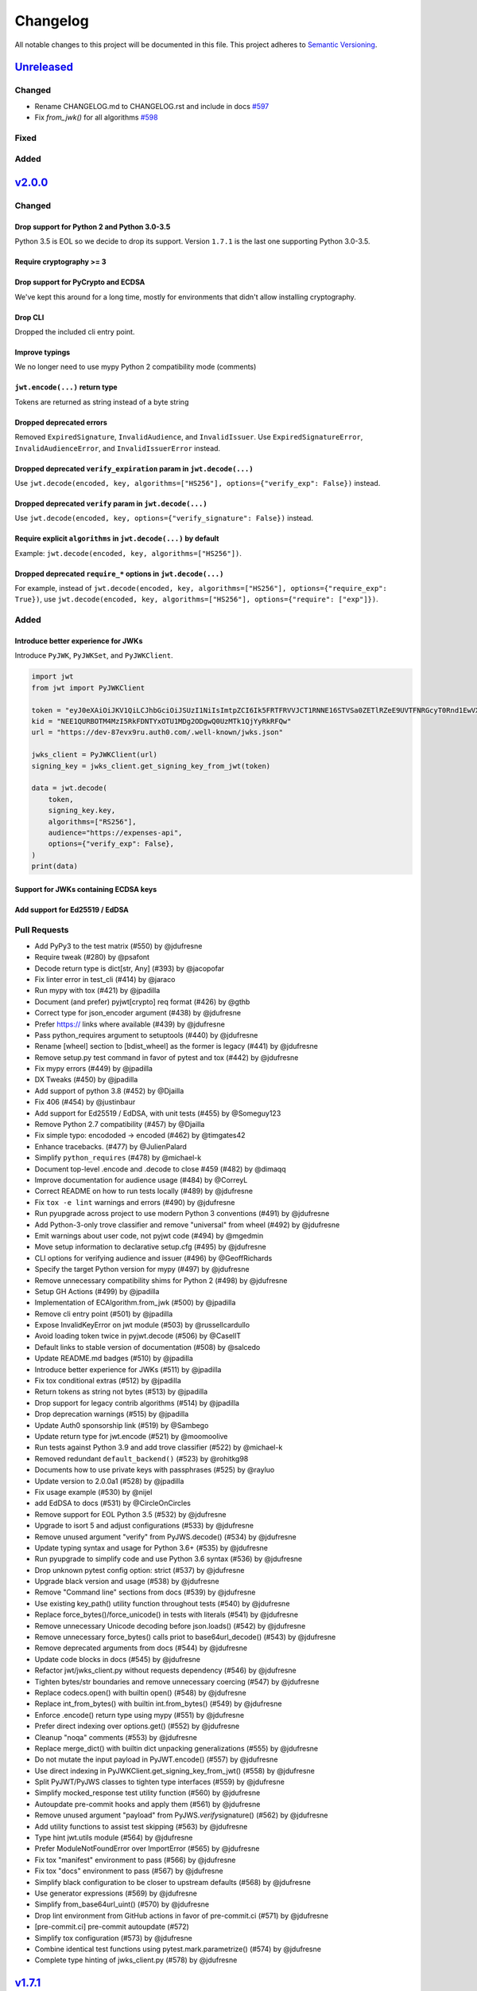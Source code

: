 Changelog
=========

All notable changes to this project will be documented in this file.
This project adheres to `Semantic Versioning <https://semver.org/>`__.

`Unreleased <https://github.com/jpadilla/pyjwt/compare/2.0.0...HEAD>`__
-----------------------------------------------------------------------

Changed
~~~~~~~

- Rename CHANGELOG.md to CHANGELOG.rst and include in docs `#597 <https://github.com/jpadilla/pyjwt/pull/597>`__
- Fix `from_jwk()` for all algorithms `#598 <https://github.com/jpadilla/pyjwt/pull/598>`__

Fixed
~~~~~

Added
~~~~~

`v2.0.0 <https://github.com/jpadilla/pyjwt/compare/1.7.1...2.0.0>`__
--------------------------------------------------------------------

Changed
~~~~~~~

Drop support for Python 2 and Python 3.0-3.5
^^^^^^^^^^^^^^^^^^^^^^^^^^^^^^^^^^^^^^^^^^^^

Python 3.5 is EOL so we decide to drop its support. Version ``1.7.1`` is
the last one supporting Python 3.0-3.5.

Require cryptography >= 3
^^^^^^^^^^^^^^^^^^^^^^^^^

Drop support for PyCrypto and ECDSA
^^^^^^^^^^^^^^^^^^^^^^^^^^^^^^^^^^^

We've kept this around for a long time, mostly for environments that
didn't allow installing cryptography.

Drop CLI
^^^^^^^^

Dropped the included cli entry point.

Improve typings
^^^^^^^^^^^^^^^

We no longer need to use mypy Python 2 compatibility mode (comments)

``jwt.encode(...)`` return type
^^^^^^^^^^^^^^^^^^^^^^^^^^^^^^^

Tokens are returned as string instead of a byte string

Dropped deprecated errors
^^^^^^^^^^^^^^^^^^^^^^^^^

Removed ``ExpiredSignature``, ``InvalidAudience``, and
``InvalidIssuer``. Use ``ExpiredSignatureError``,
``InvalidAudienceError``, and ``InvalidIssuerError`` instead.

Dropped deprecated ``verify_expiration`` param in ``jwt.decode(...)``
^^^^^^^^^^^^^^^^^^^^^^^^^^^^^^^^^^^^^^^^^^^^^^^^^^^^^^^^^^^^^^^^^^^^^

Use
``jwt.decode(encoded, key, algorithms=["HS256"], options={"verify_exp": False})``
instead.

Dropped deprecated ``verify`` param in ``jwt.decode(...)``
^^^^^^^^^^^^^^^^^^^^^^^^^^^^^^^^^^^^^^^^^^^^^^^^^^^^^^^^^^

Use ``jwt.decode(encoded, key, options={"verify_signature": False})``
instead.

Require explicit ``algorithms`` in ``jwt.decode(...)`` by default
^^^^^^^^^^^^^^^^^^^^^^^^^^^^^^^^^^^^^^^^^^^^^^^^^^^^^^^^^^^^^^^^^

Example: ``jwt.decode(encoded, key, algorithms=["HS256"])``.

Dropped deprecated ``require_*`` options in ``jwt.decode(...)``
^^^^^^^^^^^^^^^^^^^^^^^^^^^^^^^^^^^^^^^^^^^^^^^^^^^^^^^^^^^^^^^

For example, instead of
``jwt.decode(encoded, key, algorithms=["HS256"], options={"require_exp": True})``,
use
``jwt.decode(encoded, key, algorithms=["HS256"], options={"require": ["exp"]})``.

Added
~~~~~

Introduce better experience for JWKs
^^^^^^^^^^^^^^^^^^^^^^^^^^^^^^^^^^^^

Introduce ``PyJWK``, ``PyJWKSet``, and ``PyJWKClient``.

.. code:: python

    import jwt
    from jwt import PyJWKClient

    token = "eyJ0eXAiOiJKV1QiLCJhbGciOiJSUzI1NiIsImtpZCI6Ik5FRTFRVVJCT1RNNE16STVSa0ZETlRZeE9UVTFNRGcyT0Rnd1EwVXpNVGsxUWpZeVJrUkZRdyJ9.eyJpc3MiOiJodHRwczovL2Rldi04N2V2eDlydS5hdXRoMC5jb20vIiwic3ViIjoiYVc0Q2NhNzl4UmVMV1V6MGFFMkg2a0QwTzNjWEJWdENAY2xpZW50cyIsImF1ZCI6Imh0dHBzOi8vZXhwZW5zZXMtYXBpIiwiaWF0IjoxNTcyMDA2OTU0LCJleHAiOjE1NzIwMDY5NjQsImF6cCI6ImFXNENjYTc5eFJlTFdVejBhRTJINmtEME8zY1hCVnRDIiwiZ3R5IjoiY2xpZW50LWNyZWRlbnRpYWxzIn0.PUxE7xn52aTCohGiWoSdMBZGiYAHwE5FYie0Y1qUT68IHSTXwXVd6hn02HTah6epvHHVKA2FqcFZ4GGv5VTHEvYpeggiiZMgbxFrmTEY0csL6VNkX1eaJGcuehwQCRBKRLL3zKmA5IKGy5GeUnIbpPHLHDxr-GXvgFzsdsyWlVQvPX2xjeaQ217r2PtxDeqjlf66UYl6oY6AqNS8DH3iryCvIfCcybRZkc_hdy-6ZMoKT6Piijvk_aXdm7-QQqKJFHLuEqrVSOuBqqiNfVrG27QzAPuPOxvfXTVLXL2jek5meH6n-VWgrBdoMFH93QEszEDowDAEhQPHVs0xj7SIzA"
    kid = "NEE1QURBOTM4MzI5RkFDNTYxOTU1MDg2ODgwQ0UzMTk1QjYyRkRFQw"
    url = "https://dev-87evx9ru.auth0.com/.well-known/jwks.json"

    jwks_client = PyJWKClient(url)
    signing_key = jwks_client.get_signing_key_from_jwt(token)

    data = jwt.decode(
        token,
        signing_key.key,
        algorithms=["RS256"],
        audience="https://expenses-api",
        options={"verify_exp": False},
    )
    print(data)

Support for JWKs containing ECDSA keys
^^^^^^^^^^^^^^^^^^^^^^^^^^^^^^^^^^^^^^

Add support for Ed25519 / EdDSA
^^^^^^^^^^^^^^^^^^^^^^^^^^^^^^^

Pull Requests
~~~~~~~~~~~~~

-  Add PyPy3 to the test matrix (#550) by @jdufresne
-  Require tweak (#280) by @psafont
-  Decode return type is dict[str, Any] (#393) by @jacopofar
-  Fix linter error in test\_cli (#414) by @jaraco
-  Run mypy with tox (#421) by @jpadilla
-  Document (and prefer) pyjwt[crypto] req format (#426) by @gthb
-  Correct type for json\_encoder argument (#438) by @jdufresne
-  Prefer https:// links where available (#439) by @jdufresne
-  Pass python\_requires argument to setuptools (#440) by @jdufresne
-  Rename [wheel] section to [bdist\_wheel] as the former is legacy
   (#441) by @jdufresne
-  Remove setup.py test command in favor of pytest and tox (#442) by
   @jdufresne
-  Fix mypy errors (#449) by @jpadilla
-  DX Tweaks (#450) by @jpadilla
-  Add support of python 3.8 (#452) by @Djailla
-  Fix 406 (#454) by @justinbaur
-  Add support for Ed25519 / EdDSA, with unit tests (#455) by
   @Someguy123
-  Remove Python 2.7 compatibility (#457) by @Djailla
-  Fix simple typo: encododed -> encoded (#462) by @timgates42
-  Enhance tracebacks. (#477) by @JulienPalard
-  Simplify ``python_requires`` (#478) by @michael-k
-  Document top-level .encode and .decode to close #459 (#482) by
   @dimaqq
-  Improve documentation for audience usage (#484) by @CorreyL
-  Correct README on how to run tests locally (#489) by @jdufresne
-  Fix ``tox -e lint`` warnings and errors (#490) by @jdufresne
-  Run pyupgrade across project to use modern Python 3 conventions
   (#491) by @jdufresne
-  Add Python-3-only trove classifier and remove "universal" from wheel
   (#492) by @jdufresne
-  Emit warnings about user code, not pyjwt code (#494) by @mgedmin
-  Move setup information to declarative setup.cfg (#495) by @jdufresne
-  CLI options for verifying audience and issuer (#496) by
   @GeoffRichards
-  Specify the target Python version for mypy (#497) by @jdufresne
-  Remove unnecessary compatibility shims for Python 2 (#498) by
   @jdufresne
-  Setup GH Actions (#499) by @jpadilla
-  Implementation of ECAlgorithm.from\_jwk (#500) by @jpadilla
-  Remove cli entry point (#501) by @jpadilla
-  Expose InvalidKeyError on jwt module (#503) by @russellcardullo
-  Avoid loading token twice in pyjwt.decode (#506) by @CaselIT
-  Default links to stable version of documentation (#508) by @salcedo
-  Update README.md badges (#510) by @jpadilla
-  Introduce better experience for JWKs (#511) by @jpadilla
-  Fix tox conditional extras (#512) by @jpadilla
-  Return tokens as string not bytes (#513) by @jpadilla
-  Drop support for legacy contrib algorithms (#514) by @jpadilla
-  Drop deprecation warnings (#515) by @jpadilla
-  Update Auth0 sponsorship link (#519) by @Sambego
-  Update return type for jwt.encode (#521) by @moomoolive
-  Run tests against Python 3.9 and add trove classifier (#522) by
   @michael-k
-  Removed redundant ``default_backend()`` (#523) by @rohitkg98
-  Documents how to use private keys with passphrases (#525) by @rayluo
-  Update version to 2.0.0a1 (#528) by @jpadilla
-  Fix usage example (#530) by @nijel
-  add EdDSA to docs (#531) by @CircleOnCircles
-  Remove support for EOL Python 3.5 (#532) by @jdufresne
-  Upgrade to isort 5 and adjust configurations (#533) by @jdufresne
-  Remove unused argument "verify" from PyJWS.decode() (#534) by
   @jdufresne
-  Update typing syntax and usage for Python 3.6+ (#535) by @jdufresne
-  Run pyupgrade to simplify code and use Python 3.6 syntax (#536) by
   @jdufresne
-  Drop unknown pytest config option: strict (#537) by @jdufresne
-  Upgrade black version and usage (#538) by @jdufresne
-  Remove "Command line" sections from docs (#539) by @jdufresne
-  Use existing key\_path() utility function throughout tests (#540) by
   @jdufresne
-  Replace force\_bytes()/force\_unicode() in tests with literals (#541)
   by @jdufresne
-  Remove unnecessary Unicode decoding before json.loads() (#542) by
   @jdufresne
-  Remove unnecessary force\_bytes() calls priot to base64url\_decode()
   (#543) by @jdufresne
-  Remove deprecated arguments from docs (#544) by @jdufresne
-  Update code blocks in docs (#545) by @jdufresne
-  Refactor jwt/jwks\_client.py without requests dependency (#546) by
   @jdufresne
-  Tighten bytes/str boundaries and remove unnecessary coercing (#547)
   by @jdufresne
-  Replace codecs.open() with builtin open() (#548) by @jdufresne
-  Replace int\_from\_bytes() with builtin int.from\_bytes() (#549) by
   @jdufresne
-  Enforce .encode() return type using mypy (#551) by @jdufresne
-  Prefer direct indexing over options.get() (#552) by @jdufresne
-  Cleanup "noqa" comments (#553) by @jdufresne
-  Replace merge\_dict() with builtin dict unpacking generalizations
   (#555) by @jdufresne
-  Do not mutate the input payload in PyJWT.encode() (#557) by
   @jdufresne
-  Use direct indexing in PyJWKClient.get\_signing\_key\_from\_jwt()
   (#558) by @jdufresne
-  Split PyJWT/PyJWS classes to tighten type interfaces (#559) by
   @jdufresne
-  Simplify mocked\_response test utility function (#560) by @jdufresne
-  Autoupdate pre-commit hooks and apply them (#561) by @jdufresne
-  Remove unused argument "payload" from PyJWS.\ *verify*\ signature()
   (#562) by @jdufresne
-  Add utility functions to assist test skipping (#563) by @jdufresne
-  Type hint jwt.utils module (#564) by @jdufresne
-  Prefer ModuleNotFoundError over ImportError (#565) by @jdufresne
-  Fix tox "manifest" environment to pass (#566) by @jdufresne
-  Fix tox "docs" environment to pass (#567) by @jdufresne
-  Simplify black configuration to be closer to upstream defaults (#568)
   by @jdufresne
-  Use generator expressions (#569) by @jdufresne
-  Simplify from\_base64url\_uint() (#570) by @jdufresne
-  Drop lint environment from GitHub actions in favor of pre-commit.ci
   (#571) by @jdufresne
-  [pre-commit.ci] pre-commit autoupdate (#572)
-  Simplify tox configuration (#573) by @jdufresne
-  Combine identical test functions using pytest.mark.parametrize()
   (#574) by @jdufresne
-  Complete type hinting of jwks\_client.py (#578) by @jdufresne

`v1.7.1 <https://github.com/jpadilla/pyjwt/compare/1.7.0...1.7.1>`__
--------------------------------------------------------------------

Fixed
~~~~~

-  Update test dependencies with pinned ranges
-  Fix pytest deprecation warnings

`v1.7.0 <https://github.com/jpadilla/pyjwt/compare/1.6.4...1.7.0>`__
--------------------------------------------------------------------

Changed
~~~~~~~

-  Remove CRLF line endings
   `#353 <https://github.com/jpadilla/pyjwt/pull/353>`__

Fixed
~~~~~

-  Update usage.rst
   `#360 <https://github.com/jpadilla/pyjwt/pull/360>`__

Added
~~~~~

-  Support for Python 3.7
   `#375 <https://github.com/jpadilla/pyjwt/pull/375>`__
   `#379 <https://github.com/jpadilla/pyjwt/pull/379>`__
   `#384 <https://github.com/jpadilla/pyjwt/pull/384>`__

`v1.6.4 <https://github.com/jpadilla/pyjwt/compare/1.6.3...1.6.4>`__
--------------------------------------------------------------------

Fixed
~~~~~

-  Reverse an unintentional breaking API change to .decode()
   `#352 <https://github.com/jpadilla/pyjwt/pull/352>`__

`v1.6.3 <https://github.com/jpadilla/pyjwt/compare/1.6.1...1.6.3>`__
--------------------------------------------------------------------

Changed
~~~~~~~

-  All exceptions inherit from PyJWTError
   `#340 <https://github.com/jpadilla/pyjwt/pull/340>`__

Added
~~~~~

-  Add type hints `#344 <https://github.com/jpadilla/pyjwt/pull/344>`__
-  Add help module
   `7ca41e <https://github.com/jpadilla/pyjwt/commit/7ca41e53b3d7d9f5cd31bdd8a2b832d192006239>`__

Docs
~~~~

-  Added section to usage docs for jwt.get\_unverified\_header()
   `#350 <https://github.com/jpadilla/pyjwt/pull/350>`__
-  Update legacy instructions for using pycrypto
   `#337 <https://github.com/jpadilla/pyjwt/pull/337>`__

`v1.6.1 <https://github.com/jpadilla/pyjwt/compare/1.6.0...1.6.1>`__
--------------------------------------------------------------------

Fixed
~~~~~

-  Audience parameter throws ``InvalidAudienceError`` when application
   does not specify an audience, but the token does.
   `#336 <https://github.com/jpadilla/pyjwt/pull/336>`__

`v1.6.0 <https://github.com/jpadilla/pyjwt/compare/1.5.3...1.6.0>`__
--------------------------------------------------------------------

Changed
~~~~~~~

-  Dropped support for python 2.6 and 3.3
   `#301 <https://github.com/jpadilla/pyjwt/pull/301>`__
-  An invalid signature now raises an ``InvalidSignatureError`` instead
   of ``DecodeError``
   `#316 <https://github.com/jpadilla/pyjwt/pull/316>`__

Fixed
~~~~~

-  Fix over-eager fallback to stdin
   `#304 <https://github.com/jpadilla/pyjwt/pull/304>`__

Added
~~~~~

-  Audience parameter now supports iterables
   `#306 <https://github.com/jpadilla/pyjwt/pull/306>`__

`v1.5.3 <https://github.com/jpadilla/pyjwt/compare/1.5.2...1.5.3>`__
--------------------------------------------------------------------

Changed
~~~~~~~

-  Increase required version of the cryptography package to >=1.4.0.

Fixed
~~~~~

-  Remove uses of deprecated functions from the cryptography package.
-  Warn about missing ``algorithms`` param to ``decode()`` only when
   ``verify`` param is ``True``
   `#281 <https://github.com/jpadilla/pyjwt/pull/281>`__

`v1.5.2 <https://github.com/jpadilla/pyjwt/compare/1.5.1...1.5.2>`__
--------------------------------------------------------------------

Fixed
~~~~~

-  Ensure correct arguments order in decode super call
   `7c1e61d <https://github.com/jpadilla/pyjwt/commit/7c1e61dde27bafe16e7d1bb6e35199e778962742>`__

`v1.5.1 <https://github.com/jpadilla/pyjwt/compare/1.5.0...1.5.1>`__
--------------------------------------------------------------------

Changed
~~~~~~~

-  Change optparse for argparse.
   `#238 <https://github.com/jpadilla/pyjwt/pull/238>`__

Fixed
~~~~~

-  Guard against PKCS1 PEM encoded public keys
   `#277 <https://github.com/jpadilla/pyjwt/pull/277>`__
-  Add deprecation warning when decoding without specifying
   ``algorithms`` `#277 <https://github.com/jpadilla/pyjwt/pull/277>`__
-  Improve deprecation messages
   `#270 <https://github.com/jpadilla/pyjwt/pull/270>`__
-  PyJWT.decode: move verify param into options
   `#271 <https://github.com/jpadilla/pyjwt/pull/271>`__

Added
~~~~~

-  Support for Python 3.6
   `#262 <https://github.com/jpadilla/pyjwt/pull/262>`__
-  Expose jwt.InvalidAlgorithmError
   `#264 <https://github.com/jpadilla/pyjwt/pull/264>`__

`v1.5.0 <https://github.com/jpadilla/pyjwt/compare/1.4.2...1.5.0>`__
--------------------------------------------------------------------

Changed
~~~~~~~

-  Add support for ECDSA public keys in RFC 4253 (OpenSSH) format
   `#244 <https://github.com/jpadilla/pyjwt/pull/244>`__
-  Renamed commandline script ``jwt`` to ``jwt-cli`` to avoid issues
   with the script clobbering the ``jwt`` module in some circumstances.
   `#187 <https://github.com/jpadilla/pyjwt/pull/187>`__
-  Better error messages when using an algorithm that requires the
   cryptography package, but it isn't available
   `#230 <https://github.com/jpadilla/pyjwt/pull/230>`__
-  Tokens with future 'iat' values are no longer rejected
   `#190 <https://github.com/jpadilla/pyjwt/pull/190>`__
-  Non-numeric 'iat' values now raise InvalidIssuedAtError instead of
   DecodeError
-  Remove rejection of future 'iat' claims
   `#252 <https://github.com/jpadilla/pyjwt/pull/252>`__

Fixed
~~~~~

-  Add back 'ES512' for backward compatibility (for now)
   `#225 <https://github.com/jpadilla/pyjwt/pull/225>`__
-  Fix incorrectly named ECDSA algorithm
   `#219 <https://github.com/jpadilla/pyjwt/pull/219>`__
-  Fix rpm build `#196 <https://github.com/jpadilla/pyjwt/pull/196>`__

Added
~~~~~

-  Add JWK support for HMAC and RSA keys
   `#202 <https://github.com/jpadilla/pyjwt/pull/202>`__

`v1.4.2 <https://github.com/jpadilla/pyjwt/compare/1.4.1...1.4.2>`__
--------------------------------------------------------------------

Fixed
~~~~~

-  A PEM-formatted key encoded as bytes could cause a ``TypeError`` to
   be raised `#213 <https://github.com/jpadilla/pyjwt/pull/214>`__

`v1.4.1 <https://github.com/jpadilla/pyjwt/compare/1.4.0...1.4.1>`__
--------------------------------------------------------------------

Fixed
~~~~~

-  Newer versions of Pytest could not detect warnings properly
   `#182 <https://github.com/jpadilla/pyjwt/pull/182>`__
-  Non-string 'kid' value now raises ``InvalidTokenError``
   `#174 <https://github.com/jpadilla/pyjwt/pull/174>`__
-  ``jwt.decode(None)`` now gracefully fails with ``InvalidTokenError``
   `#183 <https://github.com/jpadilla/pyjwt/pull/183>`__

`v1.4 <https://github.com/jpadilla/pyjwt/compare/1.3.0...1.4.0>`__
------------------------------------------------------------------

Fixed
~~~~~

-  Exclude Python cache files from PyPI releases.

Added
~~~~~

-  Added new options to require certain claims (require\_nbf,
   require\_iat, require\_exp) and raise ``MissingRequiredClaimError``
   if they are not present.
-  If ``audience=`` or ``issuer=`` is specified but the claim is not
   present, ``MissingRequiredClaimError`` is now raised instead of
   ``InvalidAudienceError`` and ``InvalidIssuerError``

`v1.3 <https://github.com/jpadilla/pyjwt/compare/1.2.0...1.3.0>`__
------------------------------------------------------------------

Fixed
~~~~~

-  ECDSA (ES256, ES384, ES512) signatures are now being properly
   serialized `#158 <https://github.com/jpadilla/pyjwt/pull/158>`__
-  RSA-PSS (PS256, PS384, PS512) signatures now use the proper salt
   length for PSS padding.
   `#163 <https://github.com/jpadilla/pyjwt/pull/163>`__

Added
~~~~~

-  Added a new ``jwt.get_unverified_header()`` to parse and return the
   header portion of a token prior to signature verification.

Removed
~~~~~~~

-  Python 3.2 is no longer a supported platform. This version of Python
   is rarely used. Users affected by this should upgrade to 3.3+.

`v1.2.0 <https://github.com/jpadilla/pyjwt/compare/1.1.0...1.2.0>`__
--------------------------------------------------------------------

Fixed
~~~~~

-  Added back ``verify_expiration=`` argument to ``jwt.decode()`` that
   was erroneously removed in
   `v1.1.0 <https://github.com/jpadilla/pyjwt/compare/1.0.1...1.1.0>`__.

Changed
~~~~~~~

-  Refactored JWS-specific logic out of PyJWT and into PyJWS superclass.
   `#141 <https://github.com/jpadilla/pyjwt/pull/141>`__

Deprecated
~~~~~~~~~~

-  ``verify_expiration=`` argument to ``jwt.decode()`` is now deprecated
   and will be removed in a future version. Use the ``option=`` argument
   instead.

`v1.1.0 <https://github.com/jpadilla/pyjwt/compare/1.0.1...1.1.0>`__
--------------------------------------------------------------------

Added
~~~~~

-  Added support for PS256, PS384, and PS512 algorithms.
   `#132 <https://github.com/jpadilla/pyjwt/pull/132>`__
-  Added flexible and complete verification options during decode.
   `#131 <https://github.com/jpadilla/pyjwt/pull/131>`__
-  Added this CHANGELOG.md file.

Deprecated
~~~~~~~~~~

-  Deprecated usage of the .decode(..., verify=False) parameter.

Fixed
~~~~~

-  Fixed command line encoding.
   `#128 <https://github.com/jpadilla/pyjwt/pull/128>`__

`v1.0.1 <https://github.com/jpadilla/pyjwt/compare/1.0.0...1.0.1>`__
--------------------------------------------------------------------

Fixed
~~~~~

-  Include jwt/contrib' and jwt/contrib/algorithms\` in setup.py so that
   they will actually be included when installing.
   `882524d <https://github.com/jpadilla/pyjwt/commit/882524d>`__
-  Fix bin/jwt after removing jwt.header().
   `bd57b02 <https://github.com/jpadilla/pyjwt/commit/bd57b02>`__

`v1.0.0 <https://github.com/jpadilla/pyjwt/compare/0.4.3...1.0.0>`__
--------------------------------------------------------------------

Changed
~~~~~~~

-  Moved ``jwt.api.header`` out of the public API.
   `#85 <https://github.com/jpadilla/pyjwt/pull/85>`__
-  Added README details how to extract public / private keys from an
   x509 certificate.
   `#100 <https://github.com/jpadilla/pyjwt/pull/100>`__
-  Refactor api.py functions into an object (``PyJWT``).
   `#101 <https://github.com/jpadilla/pyjwt/pull/101>`__
-  Added support for PyCrypto and ecdsa when cryptography isn't
   available. `#101 <https://github.com/jpadilla/pyjwt/pull/103>`__

Fixed
~~~~~

-  Fixed a security vulnerability where ``alg=None`` header could bypass
   signature verification.
   `#109 <https://github.com/jpadilla/pyjwt/pull/109>`__
-  Fixed a security vulnerability by adding support for a whitelist of
   allowed ``alg`` values ``jwt.decode(algorithms=[])``.
   `#110 <https://github.com/jpadilla/pyjwt/pull/110>`__
